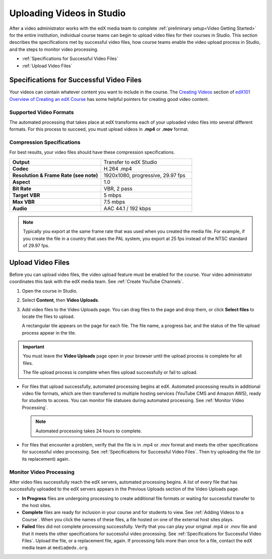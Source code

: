 .. _Uploading Videos in Studio:

###########################
Uploading Videos in Studio
###########################

After a video administrator works with the edX media team to complete
:ref:`preliminary setup<Video Getting Started>` for the entire institution,
individual course teams can begin to upload video files for their courses in
Studio. This section describes the specifications met by successful video
files, how course teams enable the video upload process in Studio, and the 
steps to monitor video processing.

* :ref:`Specifications for Successful Video Files` 

* :ref:`Upload Video Files`  

.. _Specifications for Successful Video Files:

***************************************************
Specifications for Successful Video Files
***************************************************

Your videos can contain whatever content you want to include in the course.
The `Creating Videos`_ section of `edX101 Overview of Creating an edX Course`_
has some helpful pointers for creating good video content.

=========================
Supported Video Formats
=========================

The automated processing that takes place at edX transforms each of your
uploaded video files into several different formats. For this process to
succeed, you must upload videos in **.mp4** or **.mov** format.

===========================
Compression Specifications
===========================

For best results, your video files should have these compression specifications.

.. list-table::
   :widths: 40 40
   :stub-columns: 1

   * - Output
     - Transfer to edX Studio
   * - Codec
     - H.264 .mp4
   * - Resolution & Frame Rate (see note)
     - 1920x1080, progressive, 29.97 fps
   * - Aspect
     - 1.0
   * - Bit Rate
     - VBR, 2 pass
   * - Target VBR
     - 5 mbps
   * - Max VBR
     - 7.5 mbps
   * - Audio
     - AAC 44.1 / 192 kbps

.. note:: Typically you export at the same frame rate that was used when you 
 created the media file. For example, if you create the file in a country that
 uses the PAL system, you export at 25 fps instead of the NTSC standard of
 29.97 fps.

.. _Enable Video Upload in Studio2:

.. ******************************
.. Enable Video Upload in Studio
.. ******************************

.. This procedure needs to be completed only once per course in Studio.

.. #. Work with your institution's video administrator to obtain the edX video
   identifier for your course. The edX media team defines a unique video
   identifier for each course.

.. #. Open the course in Studio. 

.. #. Select **Settings**, then **Advanced Settings**.

.. #. In the **Video Upload Credentials** field, place your cursor between the
   supplied pair of braces.

.. #. Type ``"course_video_upload_token": "xxxx"`` where ``xxxx`` is the unique
   edX identifier for your course. This ID value is an 8-20 character hash
   string.

.. #. Click **Save Changes**. Studio reformats the name:value pair you just
   entered to indent it on a new line.
   
 .. image:: Images/Enable_video_upload.png
  :alt: Video Upload Credentials field with the course_video_upload_token
      policy key and a token value

.. #. Refresh your browser page. The Studio **Content** menu updates to include
   the **Video Uploads** option.

.. Team members can then begin to :ref:`upload video files<Upload Video Files>`.

.. _Upload Video Files:

***************************
Upload Video Files 
***************************

Before you can upload video files, the video upload feature must be enabled
for the course. Your video administrator coordinates this task with the edX
media team. See :ref:`Create YouTube Channels`.

#. Open the course in Studio. 

#. Select **Content**, then **Video Uploads**.

#. Add video files to the Video Uploads page. You can drag files to the page
   and drop them, or click **Select files** to locate the files to upload.

   A rectangular tile appears on the page for each file. The file name, a
   progress bar, and the status of the file upload process appear in the tile.

.. how many files can be uploaded at once
.. what kind of bandwidth/connection is recommended

.. You can use your browser to navigate to other pages while upload is in progress. Return to the Video Uploads page periodically to refresh the status for each file.

.. important:: You must leave the **Video Uploads** page open in your browser 
 until the upload process is complete for all files.

 The file upload process is complete when files upload successfully or fail
 to upload.

* For files that upload successfully, automated processing begins at edX.
  Automated processing results in additional video file formats, which are
  then transferred to multiple hosting services (YouTube CMS and Amazon AWS),
  ready for students to access. You can monitor file statuses during automated
  processing. See :ref:`Monitor Video Processing`.

  .. note:: Automated processing takes 24 hours to complete.

* For files that encounter a problem, verify that the file is in .mp4 or .mov
  format and meets the other specifications for successful video processing.
  See :ref:`Specifications for Successful Video Files`. Then try uploading the
  file (or its replacement) again. 

.. _Monitor Video Processing: 

================================
Monitor Video Processing
================================

After video files successfully reach the edX servers, automated processing
begins. A list of every file that has successfully uploaded to the edX servers
appears in the Previous Uploads section of the Video Uploads page.

* **In Progress** files are undergoing processing to create additional file 
  formats or waiting for successful transfer to the host sites.

* **Complete** files are ready for inclusion in your course and for students to
  view. See :ref:`Adding Videos to a Course`. When you click the names of these
  files, a file hosted on one of the external host sites plays.

* **Failed** files did not complete processing successfully. Verify that you
  can play your original .mp4 or .mov file and that it meets the other
  specifications for successful video processing. See :ref:`Specifications for
  Successful Video Files`. Upload the file, or a replacement file, again. If
  processing fails more than once for a file, contact the edX media team at
  ``media@edx.org``.


.. xref to the "FYI" section on Process by edX to transcode

.. _Creating Videos: https://courses.edx.org/courses/edX/edX101/2014/courseware/c2a1714627a945afaceabdfb651088cf/9dd6e5fdf64b49a89feac208ab544760/

.. _edX101 Overview of Creating an edX Course: https://www.edx.org/node/5496#.VH8p51fF_FA
